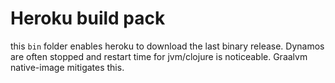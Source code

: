 * Heroku build pack
  this ~bin~ folder enables heroku to download the last binary release. Dynamos are often stopped and restart time for jvm/clojure is noticeable. Graalvm native-image mitigates this.

